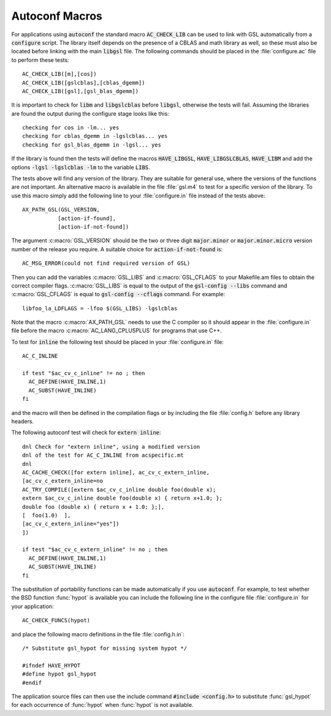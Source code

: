 .. _chap_autoconf-macros:

***************
Autoconf Macros
***************


For applications using :code:`autoconf` the standard macro
:code:`AC_CHECK_LIB` can be used to link with GSL automatically
from a :code:`configure` script.  The library itself depends on the
presence of a CBLAS and math library as well, so these must also be
located before linking with the main :code:`libgsl` file.  The following
commands should be placed in the :file:`configure.ac` file to perform
these tests::

  AC_CHECK_LIB([m],[cos])
  AC_CHECK_LIB([gslcblas],[cblas_dgemm])
  AC_CHECK_LIB([gsl],[gsl_blas_dgemm])

It is important to check for :code:`libm` and :code:`libgslcblas` before
:code:`libgsl`, otherwise the tests will fail.  Assuming the libraries
are found the output during the configure stage looks like this::

  checking for cos in -lm... yes
  checking for cblas_dgemm in -lgslcblas... yes
  checking for gsl_blas_dgemm in -lgsl... yes

If the library is found then the tests will define the macros
:code:`HAVE_LIBGSL`, :code:`HAVE_LIBGSLCBLAS`, :code:`HAVE_LIBM` and add
the options :code:`-lgsl -lgslcblas -lm` to the variable :code:`LIBS`.

The tests above will find any version of the library.  They are suitable
for general use, where the versions of the functions are not important.
An alternative macro is available in the file :file:`gsl.m4` to test for
a specific version of the library.  To use this macro simply add the
following line to your :file:`configure.in` file instead of the tests
above::

  AX_PATH_GSL(GSL_VERSION,
             [action-if-found],
             [action-if-not-found])

The argument :c:macro:`GSL_VERSION` should be the two or three digit
:code:`major.minor` or :code:`major.minor.micro` version number of the release
you require. A suitable choice for :code:`action-if-not-found` is::

  AC_MSG_ERROR(could not find required version of GSL)

Then you can add the variables :c:macro:`GSL_LIBS` and :c:macro:`GSL_CFLAGS` to
your Makefile.am files to obtain the correct compiler flags.
:c:macro:`GSL_LIBS` is equal to the output of the :code:`gsl-config --libs`
command and :c:macro:`GSL_CFLAGS` is equal to :code:`gsl-config --cflags`
command. For example::

  libfoo_la_LDFLAGS = -lfoo $(GSL_LIBS) -lgslcblas

Note that the macro :c:macro:`AX_PATH_GSL` needs to use the C compiler so it
should appear in the :file:`configure.in` file before the macro
:c:macro:`AC_LANG_CPLUSPLUS` for programs that use C++.

To test for :code:`inline` the following test should be placed in your
:file:`configure.in` file::

  AC_C_INLINE

  if test "$ac_cv_c_inline" != no ; then
    AC_DEFINE(HAVE_INLINE,1)
    AC_SUBST(HAVE_INLINE)
  fi

and the macro will then be defined in the compilation flags or by
including the file :file:`config.h` before any library headers.  

The following autoconf test will check for :code:`extern inline`::

  dnl Check for "extern inline", using a modified version
  dnl of the test for AC_C_INLINE from acspecific.mt
  dnl
  AC_CACHE_CHECK([for extern inline], ac_cv_c_extern_inline,
  [ac_cv_c_extern_inline=no
  AC_TRY_COMPILE([extern $ac_cv_c_inline double foo(double x);
  extern $ac_cv_c_inline double foo(double x) { return x+1.0; };
  double foo (double x) { return x + 1.0; };], 
  [  foo(1.0)  ],
  [ac_cv_c_extern_inline="yes"])
  ])

  if test "$ac_cv_c_extern_inline" != no ; then
    AC_DEFINE(HAVE_INLINE,1)
    AC_SUBST(HAVE_INLINE)
  fi

The substitution of portability functions can be made automatically if
you use :code:`autoconf`. For example, to test whether the BSD function
:func:`hypot` is available you can include the following line in the
configure file :file:`configure.in` for your application::

  AC_CHECK_FUNCS(hypot)

and place the following macro definitions in the file
:file:`config.h.in`::

  /* Substitute gsl_hypot for missing system hypot */

  #ifndef HAVE_HYPOT
  #define hypot gsl_hypot
  #endif

The application source files can then use the include command
:code:`#include <config.h>` to substitute :func:`gsl_hypot` for each
occurrence of :func:`hypot` when :func:`hypot` is not available.
